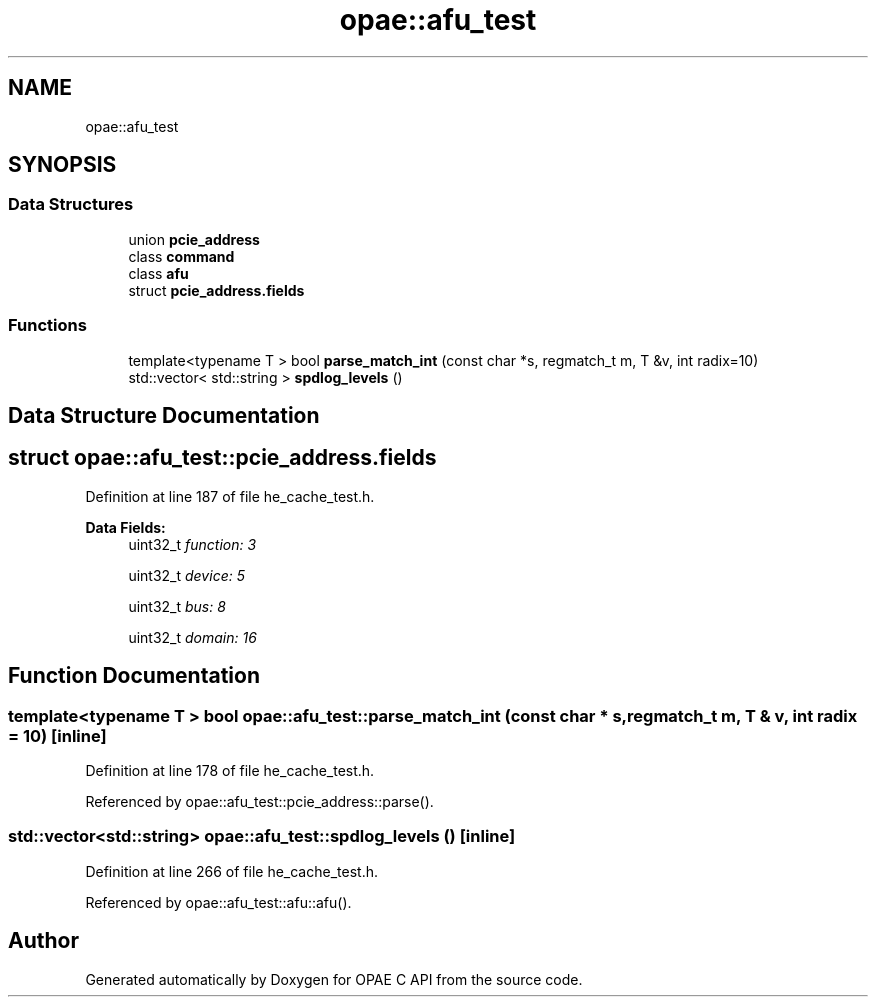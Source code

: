 .TH "opae::afu_test" 3 "Wed Nov 22 2023" "Version -.." "OPAE C API" \" -*- nroff -*-
.ad l
.nh
.SH NAME
opae::afu_test
.SH SYNOPSIS
.br
.PP
.SS "Data Structures"

.in +1c
.ti -1c
.RI "union \fBpcie_address\fP"
.br
.ti -1c
.RI "class \fBcommand\fP"
.br
.ti -1c
.RI "class \fBafu\fP"
.br
.ti -1c
.RI "struct \fBpcie_address\&.fields\fP"
.br
.in -1c
.SS "Functions"

.in +1c
.ti -1c
.RI "template<typename T > bool \fBparse_match_int\fP (const char *s, regmatch_t m, T &v, int radix=10)"
.br
.ti -1c
.RI "std::vector< std::string > \fBspdlog_levels\fP ()"
.br
.in -1c
.SH "Data Structure Documentation"
.PP 
.SH "struct opae::afu_test::pcie_address\&.fields"
.PP 
Definition at line 187 of file he_cache_test\&.h\&.
.PP
\fBData Fields:\fP
.RS 4
uint32_t \fIfunction: 3\fP 
.br
.PP
uint32_t \fIdevice: 5\fP 
.br
.PP
uint32_t \fIbus: 8\fP 
.br
.PP
uint32_t \fIdomain: 16\fP 
.br
.PP
.RE
.PP
.SH "Function Documentation"
.PP 
.SS "template<typename T > bool opae::afu_test::parse_match_int (const char * s, regmatch_t m, T & v, int radix = \fC10\fP)\fC [inline]\fP"

.PP
Definition at line 178 of file he_cache_test\&.h\&.
.PP
Referenced by opae::afu_test::pcie_address::parse()\&.
.SS "std::vector<std::string> opae::afu_test::spdlog_levels ()\fC [inline]\fP"

.PP
Definition at line 266 of file he_cache_test\&.h\&.
.PP
Referenced by opae::afu_test::afu::afu()\&.
.SH "Author"
.PP 
Generated automatically by Doxygen for OPAE C API from the source code\&.
